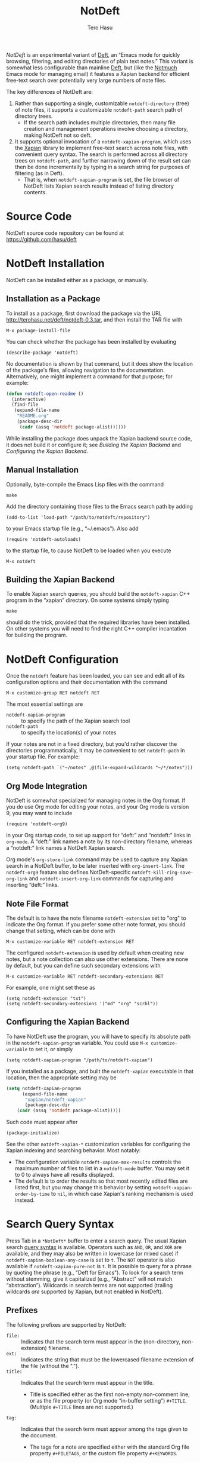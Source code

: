#+TITLE: NotDeft
#+AUTHOR: Tero Hasu

/NotDeft/ is an experimental variant of [[http://jblevins.org/projects/deft/][Deft]], an “Emacs mode for quickly browsing, filtering, and editing directories of plain text notes.” This variant is somewhat less configurable than mainline [[https://github.com/jrblevin/deft][Deft]], but (like the [[http://notmuchmail.org/][Notmuch]] Emacs mode for managing email) it features a Xapian backend for efficient free-text search over potentially very large numbers of note files.

The key differences of NotDeft are:
  1. Rather than supporting a single, customizable =notdeft-directory= (tree) of note files, it supports a customizable =notdeft-path= search path of directory trees.
     - If the search path includes multiple directories, then many file creation and management operations involve choosing a directory, making NotDeft not so deft.
  2. It supports optional invocation of a =notdeft-xapian-program=, which uses the [[http://xapian.org/][Xapian]] library to implement free-text search across note files, with convenient query syntax. The search is performed across all directory trees on =notdeft-path=, and further narrowing down of the result set can then be done incrementally by typing in a search string for purposes of filtering (as in Deft).
     - That is, when =notdeft-xapian-program= is set, the file browser of NotDeft lists Xapian search results instead of listing directory contents.

* Source Code

  NotDeft source code repository can be found at\\
  https://github.com/hasu/deft

* NotDeft Installation

  NotDeft can be installed either as a package, or manually.

** Installation as a Package

  To install as a package, first download the package via the URL
  http://terohasu.net/deft/notdeft-0.3.tar,
  and then install the TAR file with
  : M-x package-install-file

  You can check whether the package has been installed by evaluating
  : (describe-package 'notdeft)
  No documentation is shown by that command, but it does show the location of the package's files, allowing navigation to the documentation. Alternatively, one might implement a command for that purpose; for example:
  #+BEGIN_SRC emacs-lisp
(defun notdeft-open-readme ()
  (interactive)
  (find-file
   (expand-file-name
    "README.org"
    (package-desc-dir
     (cadr (assq 'notdeft package-alist))))))
  #+END_SRC

  While installing the package does unpack the Xapian backend source code, it does not build it or configure it; see [[*Building the Xapian Backend][Building the Xapian Backend]] and [[*Configuring the Xapian Backend][Configuring the Xapian Backend]].

** Manual Installation

   Optionally, byte-compile the Emacs Lisp files with the command
   : make

   Add the directory containing those files to the Emacs search path by adding
   : (add-to-list 'load-path "/path/to/notdeft/repository")
   to your Emacs startup file (e.g., “~/.emacs”). Also add
   : (require 'notdeft-autoloads)
   to the startup file, to cause NotDeft to be loaded when you execute
   : M-x notdeft

** Building the Xapian Backend

   To enable Xapian search queries, you should build the =notdeft-xapian= C++ program in the “xapian” directory. On some systems simply typing
   : make
   should do the trick, provided that the required libraries have been installed. On other systems you will need to find the right C++ compiler incantation for building the program.

* NotDeft Configuration

  Once the =notdeft= feature has been loaded, you can see and edit all of its configuration options and their documentation with the command
  : M-x customize-group RET notdeft RET

  The most essential settings are
  - =notdeft-xapian-program= :: to specify the path of the Xapian search tool
  - =notdeft-path= :: to specify the location(s) of your notes

  If your notes are not in a fixed directory, but you'd rather discover the directories programmatically, it may be convenient to set =notdeft-path= in your startup file. For example:
  : (setq notdeft-path `("~/notes" ,@(file-expand-wildcards "~/*/notes")))

** Org Mode Integration

   NotDeft is somewhat specialized for managing notes in the Org format. If you do use Org mode for editing your notes, and your Org mode is version 9, you may want to include
   : (require 'notdeft-org9)
   in your Org startup code, to set up support for “deft:” and “notdeft:” links in =org-mode=. A “deft:” link names a note by its non-directory filename, whereas a “notdeft:” link names a NotDeft Xapian search.

   Org mode's =org-store-link= command may be used to capture any Xapian search in a NotDeft buffer, to be later inserted with =org-insert-link=. The =notdeft-org9= feature also defines NotDeft-specific =notdeft-kill-ring-save-org-link= and =notdeft-insert-org-link= commands for capturing and inserting “deft:” links.

** Note File Format

   The default is to have the note filename =notdeft-extension= set to "org" to indicate the Org format. If you prefer some other note format, you should change that setting, which can be done with
   : M-x customize-variable RET notdeft-extension RET

   The configured =notdeft-extension= is used by default when creating new notes, but a note collection can also use other extensions. There are none by default, but you can define such secondary extensions with
   : M-x customize-variable RET notdeft-secondary-extensions RET

   For example, one might set these as
   : (setq notdeft-extension "txt")
   : (setq notdeft-secondary-extensions '("md" "org" "scrbl"))

** Configuring the Xapian Backend

   To have NotDeft use the program, you will have to specify its absolute path in the =notdeft-xapian-program= variable. You could use =M-x customize-variable= to set it, or simply
   : (setq notdeft-xapian-program "/path/to/notdeft-xapian")

   If you installed as a package, and built the =notdeft-xapian= executable in that location, then the appropriate setting may be
   #+BEGIN_SRC emacs-lisp
(setq notdeft-xapian-program
      (expand-file-name
       "xapian/notdeft-xapian"
       (package-desc-dir
	(cadr (assq 'notdeft package-alist)))))
   #+END_SRC
   Such code must appear after
   : (package-initialize)
   
   See the other =notdeft-xapian-*= customization variables for configuring the Xapian indexing and searching behavior. Most notably:
   - The configuration variable =notdeft-xapian-max-results= controls the maximum number of files to list in a =notdeft-mode= buffer. You may set it to 0 to always have all results displayed.
   - The default is to order the results so that most recently edited files are listed first, but you may change this behavior by setting =notdeft-xapian-order-by-time= to =nil=, in which case Xapian's ranking mechanism is used instead.

* Search Query Syntax

  Press Tab in a =*NotDeft*= buffer to enter a search query. The usual Xapian search [[https://xapian.org/docs/queryparser.html][query syntax]] is available. Operators such as =AND=, =OR=, and =XOR= are available, and they may also be written in lowercase (or mixed case) if =notdeft-xapian-boolean-any-case= is set to =t=. The =NOT= operator is also available if =notdeft-xapian-pure-not= is =t=. It is possible to query for a phrase by quoting the phrase (e.g., "Deft for Emacs"). To look for a search term without stemming, give it capitalized (e.g., "Abstract" will not match “abstraction”). Wildcards in search terms are not supported (trailing wildcards /are/ supported by Xapian, but not enabled in NotDeft).

** Prefixes

   The following prefixes are supported by NotDeft:
   - =file:= :: Indicates that the search term must appear in the (non-directory, non-extension) filename.
   - =ext:= :: Indicates the string that must be the lowercased filename extension of the file (without the ".").
   - =title:= :: Indicates that the search term must appear in the title.
     - Title is specified either as the first non-empty non-comment line, or as the file property (or Org mode “in-buffer setting”) =#+TITLE=. (Multiple =#+TITLE= lines are not supported.)
   - =tag:= :: Indicates that the search term must appear among the tags given to the document.
     - The tags for a note are specified either with the standard Org file property =#+FILETAGS=, or the custom file property =#+KEYWORDS=.

** Query Modifiers

   The following custom query syntax is supported:
   - =!all= :: Prefix a query with =!all= to show all matching results.
   - =!time= and =!rank= :: Prefix a query with =!time= to have results sorted by file modification time, or with =!rank= to have them sorted by relevance, regardless of the =notdeft-xapian-order-by-time= setting.
   - =!file= :: Prefix a query with =!file= to have results sorted by (non-directory) file name.
   A space character must be used to separate the above keywords from the rest of the query string.

   The =!file= modifier might be useful for instance when you have file names such as “2017-01-01-0001.JPG” and “2017-09-19-0123.JPG”, and you would like to see them in chronological order by “creation time”, even if some of the files have been edited, and consequently have had their modification times changed.

* Example Notes

  No special markup is necessarily required:
  #+BEGIN_SRC org
this is a title

This is body text.
  #+END_SRC

  Comments can be included, and they are ignored when searching:
  #+BEGIN_SRC org
# this is a comment
this is a title

This is body text.
  #+END_SRC

  Org mode's =#+TITLE= syntax is supported:
  #+BEGIN_SRC org
# this is a comment
#+TITLE: this is a title
# this is a comment

This is body text.
  #+END_SRC

  A note can be tagged, e.g., with the tags “some” and “tags”:
  #+BEGIN_SRC org
#+TITLE: this is a title
#+KEYWORDS: some tags

This is body text.
  #+END_SRC
  Instead of the =#+KEYWORDS= syntax, we can use the Org standard =#+FILETAGS= syntax:
  #+BEGIN_SRC org
#+FILETAGS: :some:tags:
this is a title

This is body text.
  #+END_SRC
  Stemming is used also on tags, and so the query “tag:tag” will find these two notes (assuming English stemming---see =notdeft-xapian-language=).

* Example Search Queries

  It is simple to find all notes containing both the words Emacs and Org:
  : Emacs AND Org

  If you have a lot of notes about Org mode, and few about other Emacs matters, it may be interesting to use
  : Emacs AND NOT Org
  which works if the =notdeft-xapian-pure-not= option is set.

  While you're often likely to be more interested in recent (or best maintained) notes, sorting by relevance can be useful particularly when there are multiple search terms: you may be more interested in seeing notes that contain /all/ the terms instead of just /one/ of them. You may use “!rank” to enable relevance-based ranking for a specific query:
  : !rank Emacs Org Deft

  If, on the other hand, you use a single, common search term, and have a lot of documents, you may run into your =notdeft-xapian-max-results= limit, and miss out on some documents. In this case, you might use
  : !all Emacs
  to list /all/ documents mentioning Emacs.

  If, unlike in the above case, you just want to see all documents that are about Emacs specifically, you may get more useful results with the query
  : title:Emacs
  to only find documents whose title indicates that they concern Emacs. Or, to be more thorough, you might want to make sure you also find notes with the word Emacs in the filename:
  : title:Emacs OR file:Emacs

  You can combine prefixes and “bracketed subexpressions”:
  : title:(Ayn AND Rand)
  which will match both “Ayn Rand” and “Rand, Ayn” in a title.

  Phrase searches are not expected to be useful for tags, and hence the query
  : tag:"some tags"
  will not yield any results, regardless of the sets of tags in your notes, or the way they have been declared.

  Filename extensions must be given in lowercase, and should be quoted to avoid any stemming. For example, to find all Org documents that may contain open to-do entries, we might query with:
  : !all ext:"org" AND TODO

* Transient Directories

  It is acceptable for the =notdeft-path= to contain transient directories, as any non-existing directories are simply ignored; if and when they re-appear, they can be included in subsequent searches by first refreshing the searched =notdeft-directories= with the =notdeft-refresh= command (or =C-c C-g= in =*NotDeft*=).

  Note, however, that =notdeft-path= is normally set only once, and if you use wildcards, it may not contain directories that get mounted or copied over later. Thus, if your Emacs startup file says
  : (setq notdeft-path `("~/notes" ,@(file-expand-wildcards "~/*/notes")))
  and the directory
  : ~/phone/notes
  becomes available after Emacs has already started, your =notdeft-path= may not include the newly available directory.

  To make it more convenient to deal with directories that appear after Emacs startup, you are allowed to include restricted /code/ forms in your =notdeft-path= definition:
  : (setq notdeft-path '("~/notes" (file-expand-wildcards "~/*/notes")))
  Now, whenever you =notdeft-refresh=, your recomputation of =notdeft-directories= will also re-evaluate any such code forms.

* Invoking NotDeft from Another Mode

  To quickly find relevant notes when in another buffer, you might use
  : M-x notdeft-open-query
  which then interactively asks for a search query for opening up in a NotDeft buffer. That command can of course be bound onto a key.

  You might also implement additional commands in terms of the above, for example for quickly listing documents tagged in a certain way:
  #+BEGIN_SRC emacs-lisp
(defun my-open-todo-notes ()
  (interactive)
  (notdeft-open-query "tag:todo"))
  #+END_SRC

  A command similar to =notdeft-open-query= is
  : M-x notdeft-lucky-find-file
  which also asks for a search query, but then proceeds to open up the most highly ranked result file directly, without going via a =*NotDeft*= buffer. This command is similar to =find-file= in Emacs, but avoids having to specify the path of the file you're interested in; instead, this approach to “file finding” relies on sufficiently unique titling or tagging of the notes involved.

  The =notdeft-rename-file= command can be useful for renaming a note file that was perhaps created without a proper name (e.g., by using =C-c C-n=). Having written a note in a current buffer, issue the command
  : C-u M-x notdeft-rename-file
  to enter a new basename for the file of that buffer. The =C-u= prefix causes the default value to be derived from the title of the note, as extracted from the buffer contents. The same command also works in a =*NotDeft*= buffer, affecting the currently selected file.

  The NotDeft commands that are usable from outside =notdeft-mode= might be bound to key combinations for convenient access. To facilitate this, NotDeft provides a =notdeft-global= feature, which exports a keymap for those commands. That keymap can be bound to a prefix key. For example:
  #+BEGIN_SRC emacs-lisp
(require 'notdeft-global)
(global-set-key [f6] 'notdeft-global-map)
  #+END_SRC
  after which the command =[f6] o= should invoke the =notdeft-open-query= command in any mode that does not override the binding for F6 with something else.

* Quick Note Capture

  To quickly create a new note file from any buffer, you can use
  : M-x notdeft-new-file
  That command is also bound to =C-n= in =notdeft-global-map=, and if that keymap is bound to the prefix =[f6]=, for example, then you can create a new note with the key combination =[f6] C-n=.

  Org mode has its own “capture” mechanism, and you can certainly configure capturing into a file that resides in a NotDeft directory. For example:
  #+BEGIN_SRC emacs-lisp
(setq org-directory "~/notes") ;; default Org files location
(setq notdeft-path (list org-directory)) ;; NotDeft search path
(setq org-default-notes-file (concat org-directory "/notes.org"))
(global-set-key [f7] 'org-capture)
  #+END_SRC
  which defines "~/notes" as the sole NotDeft directory, and has the key F7 initiate an =org-capture=, by default into the file "~/notes/notes.org". After completing capture, you can go back to the previously captured item with
  : C-u C-u M-x org-capture
  The capture facility supports the definition and use of =org-capture-templates= for different purposes.

  A caveat with Org capturing is that unless you have already opened the capture file under NotDeft, any newly captured items may not immediately get noticed by NotDeft. To ensure that NotDeft is aware of any changes, one could write custom commands which register the capture file, for example with
  : (notdeft-register-file org-default-notes-file)
  Note that different =org-capture-templates= may define different capture locations.

* Adding Attachments to Notes

  NotDeft has a simple mechanism to support “attaching” files to notes, one that is agnostic to the note file format. If you have a note file
  : ~/notes/deft-for-emacs.txt
  you can use the command =C-c S= to move the file into a subdirectory of the same name, so that the file's pathname becomes
  : ~/notes/deft-for-emacs/deft-for-emacs.txt
  Now you can copy/move/link any attachments for the note into that subdirectory, and it is convenient to move the note together with its attachments using a regular file manager.

  To move a note from within =*NotDeft*=, the command =C-u C-c m= can be used to move it under another NotDeft root directory, where the prefix =C-u= causes it to be moved together with its subdirectory.

  When the attachments reside in the same directory as the note itself, in Org mode it is then easy to add a “file:” link to any attachment with the command =C-u C-c C-l=. For example, if the attachment directory contains a file named “2017-01-01-0001.JPG”, then a “file:” link to it would be simply
  : [[file:2017-01-01-0001.JPG]]
  and the command =C-c C-x C-v= can be used to toggle inline display of images.

  Org itself has its own attachment management mechanism, whose action menu is bound to =C-c C-a=. This mechanism allows an attachment directory to be associated with an Org heading (as identified by information stored within the heading's properties), and thus the NotDeft note file itself can reside directly within a NotDeft root directory. Org has no command for moving an Org file together with its attachments, however.

  To make the Org mechanism compatible with the NotDeft mechanism, one can store the attachments in the same (sub)directory as the note file itself, by specifying that directory with the =ATTACH_DIR= property. For example:
  #+BEGIN_SRC org
,* Bergen, Norway                              :ATTACH:
  :PROPERTIES:
  :ATTACH_DIR: ./
  :Attachments: 2017-01-01-0001.JPG 2017-09-19-0123.JPG
  :END:
  #+END_SRC
  This way it is still convenient to move a note together with its attachments, and Org commands such as =C-c C-a o= (for opening the attachments) can still be used.

* Note Archival

  To archive away a note so that its contents will no longer be included in a search, one can press =C-c C-a= from within =*NotDeft*=. This is a note format agnostic archival method, as the entire note file gets moved into a =notdeft-archive-directory=, with the default name of
  : "_archive"
  meaning that a note file whose original path is
  : ~/notes/deft-for-emacs.txt
  would get moved to
  : ~/notes/_archive/deft-for-emacs.txt
  Any directories whose names begin with an underscore will be excluded from Xapian searches, and thus such an archived note will no longer clutter search results.
  
  In Org mode one can use Org's own [[http://orgmode.org/manual/Archiving.html][archival mechanism]] to archive just a part of a note document subtree, and the archival file will also be excluded from Xapian searches, provided that its filename extension is not =notdeft-extension= or one of the =notdeft-secondary-extensions=. Org's default extension is
  : org_archive
  which by default is not an extension recognized by NotDeft.

* Capturing Data from External Applications

  The =org-protocol= feature of Org mode provides a way for some external applications to interface with Emacs and Org, and the same mechanism can also be adapted for capturing data into NotDeft. For example, data can be sent from Firefox to NotDeft using the predefined =store-link= and =capture= protocols.

  The mechanism works by the external application invoking =emacsclient=, and for this to work you should have an Emacs server running in the Emacs instance you want to use to receive data into NotDeft. A server can be started by evaluating
  : (server-start)

** =org-protocol= Content Type in Firefox

   To configure Firefox to support the =org-protocol:= scheme, first open =about:config=, and add a =boolean= property
  : network.protocol-handler.expose.org-protocol false

  Then craft an HTML file such as
  #+BEGIN_SRC html
<html>
  <body>
    <a href="org-protocol://store-link?url=URL&title=TITLE">link</a>
  </body>
</html>
  #+END_SRC
  and open that file in Firefox, and click the link, after which a “Launch Application” dialog is presented. “Choose other Application”, tick the box “Remember my choice for org-protocol links”, and specify =emacsclient= as the executable.

  That application selection can later be modified from Firefox “Preferences” / “Applications”. If required, the “Content Type” should be removable at least by editing the “mimeTypes.rdf” file in the Firefox profile.

** =store-link= from Firefox

   There is nothing NotDeft specific about the =store-link= Org protocol, as it merely stores a link to the Emacs =kill-ring= for yanking. To configure Firefox to support the protocol, just add a suitable bookmarklet (e.g., to the “Bookmarks Toolbar”). The bookmark “Location” can be specified as
   #+BEGIN_SRC javascript
javascript:location.href='org-protocol://store-link?url='+encodeURIComponent(document.location)+'&title='+encodeURIComponent(document.title);void(0);
   #+END_SRC

   By selecting that bookmark a link to the current page can be inserted in Emacs with =C-y=, or with
  : M-x org-insert-link
  which is bound to =C-c C-l= in Org.

** =capture= from Firefox

   Configuring the =capture= protocol for use with NotDeft is slightly more involved, if we assume that we want to choose a filename based on the page title, and if we also want to open the note file (associated with that title) in NotDeft (so that NotDeft also detects the changes to the file).

   The Firefox bookmarklet can for example be
   #+BEGIN_SRC javascript
javascript:location.href='org-protocol://capture?template=w&url='+encodeURIComponent(document.location)+'&title='+encodeURIComponent(document.title)+'&body='+encodeURIComponent(window.getSelection());void(0);
   #+END_SRC
   which now also sends any currently selected text over to Emacs.

   Now we must also define the “w” template as one of the =org-capture-templates=, and the definition can be
   #+BEGIN_SRC emacs-lisp
(require 'org-protocol)
(require 'notdeft-autoloads)

(setq org-capture-templates
      '(("w" "capture selection into NotDeft" plain
	 (file (lambda ()
		 (notdeft-switch-to-file-named
		   (plist-get org-store-link-plist :description))))
	 "%l\non %u\n\n%i"
	 :empty-lines-before 1)))
   #+END_SRC
   This definition assumes that the =:description= is available from =org-store-link-plist=, and that it corresponds to the =document.title=; this may be undocumented functionality, but works in Org mode 9.1.1.

* See Also

  The file “notdeft.el” has some more documentation.
